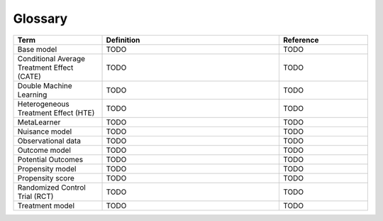 Glossary
========

.. list-table::
   :widths: 25 50 25
   :header-rows: 1

   * - Term
     - Definition
     - Reference
   * - Base model
     - TODO
     - TODO
   * - Conditional Average Treatment Effect (CATE)
     - TODO
     - TODO
   * - Double Machine Learning
     - TODO
     - TODO
   * - Heterogeneous Treatment Effect (HTE)
     - TODO
     - TODO
   * - MetaLearner
     - TODO
     - TODO
   * - Nuisance model
     - TODO
     - TODO
   * - Observational data
     - TODO
     - TODO
   * - Outcome model
     - TODO
     - TODO
   * - Potential Outcomes
     - TODO
     - TODO
   * - Propensity model
     - TODO
     - TODO
   * - Propensity score
     - TODO
     - TODO
   * - Randomized Control Trial (RCT)
     - TODO
     - TODO
   * - Treatment model
     - TODO
     - TODO
